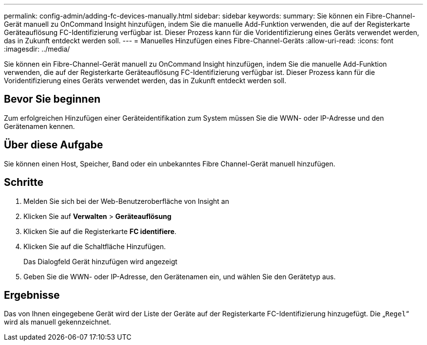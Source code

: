 ---
permalink: config-admin/adding-fc-devices-manually.html 
sidebar: sidebar 
keywords:  
summary: Sie können ein Fibre-Channel-Gerät manuell zu OnCommand Insight hinzufügen, indem Sie die manuelle Add-Funktion verwenden, die auf der Registerkarte Geräteauflösung FC-Identifizierung verfügbar ist. Dieser Prozess kann für die Voridentifizierung eines Geräts verwendet werden, das in Zukunft entdeckt werden soll. 
---
= Manuelles Hinzufügen eines Fibre-Channel-Geräts
:allow-uri-read: 
:icons: font
:imagesdir: ../media/


[role="lead"]
Sie können ein Fibre-Channel-Gerät manuell zu OnCommand Insight hinzufügen, indem Sie die manuelle Add-Funktion verwenden, die auf der Registerkarte Geräteauflösung FC-Identifizierung verfügbar ist. Dieser Prozess kann für die Voridentifizierung eines Geräts verwendet werden, das in Zukunft entdeckt werden soll.



== Bevor Sie beginnen

Zum erfolgreichen Hinzufügen einer Geräteidentifikation zum System müssen Sie die WWN- oder IP-Adresse und den Gerätenamen kennen.



== Über diese Aufgabe

Sie können einen Host, Speicher, Band oder ein unbekanntes Fibre Channel-Gerät manuell hinzufügen.



== Schritte

. Melden Sie sich bei der Web-Benutzeroberfläche von Insight an
. Klicken Sie auf *Verwalten* > *Geräteauflösung*
. Klicken Sie auf die Registerkarte *FC identifiere*.
. Klicken Sie auf die Schaltfläche Hinzufügen.
+
Das Dialogfeld Gerät hinzufügen wird angezeigt

. Geben Sie die WWN- oder IP-Adresse, den Gerätenamen ein, und wählen Sie den Gerätetyp aus.




== Ergebnisse

Das von Ihnen eingegebene Gerät wird der Liste der Geräte auf der Registerkarte FC-Identifizierung hinzugefügt. Die „`Regel`“ wird als manuell gekennzeichnet.
